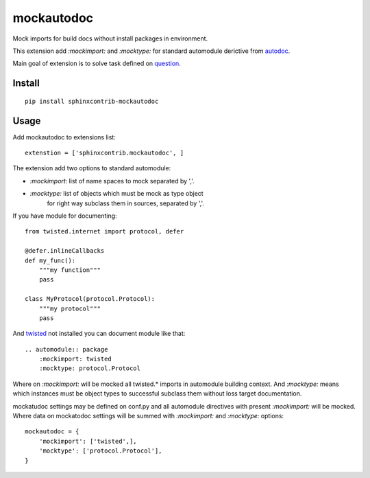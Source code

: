 mockautodoc
===========

Mock imports for build docs without install packages in environment.

This extension add `:mockimport:` and `:mocktype:` for standard automodule
derictive from autodoc_.

Main goal of extension is to solve task defined on question_.

Install
-------

::

    pip install sphinxcontrib-mockautodoc


Usage
-----

Add mockautodoc to extensions list::

    extenstion = ['sphinxcontrib.mockautodoc', ]

The extension add two options to standard automodule:

- `:mockimport:` list of name spaces to mock separated by ','.
- `:mocktype:` list of objects which must be mock as type object 
    for right way subclass them in sources, separated by ','.

If you have module for documenting::
    
    from twisted.internet import protocol, defer
    
    @defer.inlineCallbacks
    def my_func():
        """my function"""
        pass

    class MyProtocol(protocol.Protocol):
        """my protocol"""
        pass

And twisted_ not installed you can document module like that::
    
    .. automodule:: package
        :mockimport: twisted
        :mocktype: protocol.Protocol


Where on `:mockimport:` will be mocked all twisted.* imports
in automodule building context. And `:mocktype:` means which instances must be 
object types to successful subclass them without loss target documentation.


mockatudoc settings may be defined on conf.py and all automodule directives
with present `:mockimport:` will be mocked. Where data on mockatodoc settings
will be summed with `:mockimport:` and `:mocktype:` options::
    
    mockautodoc = {
        'mockimport': ['twisted',],
        'mocktype': ['protocol.Protocol'],
    }

.. _twisted: http://twistedmatrix.com/
.. _autodoc: http://sphinx-doc.org/ext/autodoc.html
.. _question: http://stackoverflow.com/questions/15587305/any-ways-build-docs-by-sphinx-with-both-python2-x-and-python3-x-ecosystems
